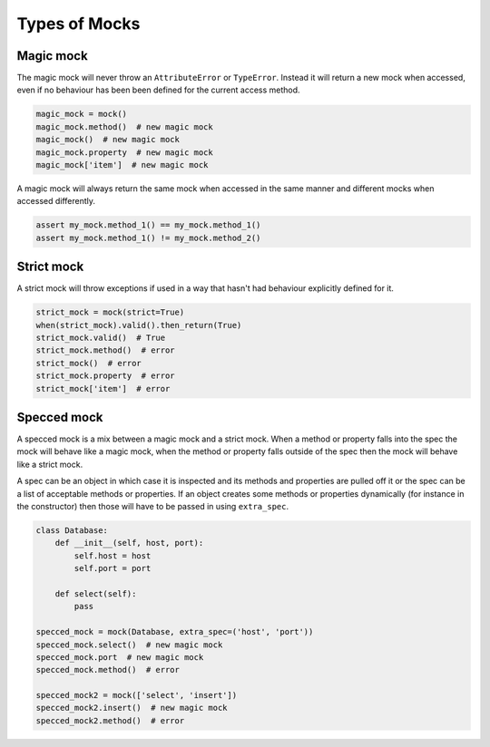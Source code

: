 Types of Mocks
==============

Magic mock
----------

The magic mock will never throw an ``AttributeError`` or ``TypeError``. Instead it will return a new mock when accessed, even if no behaviour has been been defined for the current access method.

.. code-block:: python

  magic_mock = mock()
  magic_mock.method()  # new magic mock
  magic_mock()  # new magic mock
  magic_mock.property  # new magic mock
  magic_mock['item']  # new magic mock

A magic mock will always return the same mock when accessed in the same manner and different mocks when accessed differently.

.. code-block:: python

  assert my_mock.method_1() == my_mock.method_1()
  assert my_mock.method_1() != my_mock.method_2()

Strict mock
-----------

A strict mock will throw exceptions if used in a way that hasn't had behaviour explicitly defined for it.

.. code-block:: python

  strict_mock = mock(strict=True)
  when(strict_mock).valid().then_return(True)
  strict_mock.valid()  # True
  strict_mock.method()  # error
  strict_mock()  # error
  strict_mock.property  # error
  strict_mock['item']  # error


Specced mock
------------

A specced mock is a mix between a magic mock and a strict mock. When a method or property falls into the spec the mock will behave like a magic mock, when the method or property falls outside of the spec then the mock will behave like a strict mock.

A spec can be an object in which case it is inspected and its methods and properties are pulled off it or the spec can be a list of acceptable methods or properties. If an object creates some methods or properties dynamically (for instance in the constructor) then those will have to be passed in using ``extra_spec``.

.. code-block:: python

  class Database:
      def __init__(self, host, port):
          self.host = host
          self.port = port

      def select(self):
          pass

  specced_mock = mock(Database, extra_spec=('host', 'port'))
  specced_mock.select()  # new magic mock
  specced_mock.port  # new magic mock
  specced_mock.method()  # error

  specced_mock2 = mock(['select', 'insert'])
  specced_mock2.insert()  # new magic mock
  specced_mock2.method()  # error
